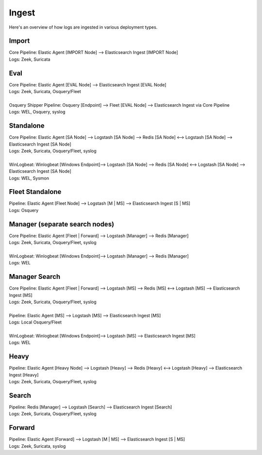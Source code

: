 .. _ingest:

Ingest
======

Here's an overview of how logs are ingested in various deployment types.

Import
------
| Core Pipeline: Elastic Agent [IMPORT Node] --> Elasticsearch Ingest [IMPORT Node]
| Logs: Zeek, Suricata

Eval
----
| Core Pipeline: Elastic Agent [EVAL Node] --> Elasticsearch Ingest [EVAL Node]
| Logs: Zeek, Suricata, Osquery/Fleet
| 
| Osquery Shipper Pipeline: Osquery [Endpoint] --> Fleet [EVAL Node] --> Elasticsearch Ingest via Core Pipeline
| Logs: WEL, Osquery, syslog

Standalone
----------
| Core Pipeline: Elastic Agent [SA Node] --> Logstash [SA Node] --> Redis [SA Node] <--> Logstash [SA Node] --> Elasticsearch Ingest [SA Node]
| Logs: Zeek, Suricata, Osquery/Fleet, syslog
| 
| WinLogbeat: Winlogbeat [Windows Endpoint]--> Logstash [SA Node] --> Redis [SA Node] <--> Logstash [SA Node] --> Elasticsearch Ingest [SA Node]
| Logs: WEL, Sysmon

Fleet Standalone
----------------
| Pipeline: Elastic Agent [Fleet Node] --> Logstash [M | MS] --> Elasticsearch Ingest [S | MS]
| Logs: Osquery

Manager (separate search nodes)
-------------------------------
| Core Pipeline: Elastic Agent [Fleet | Forward] --> Logstash [Manager] --> Redis [Manager]
| Logs: Zeek, Suricata, Osquery/Fleet, syslog
| 
| WinLogbeat: Winlogbeat [Windows Endpoint]--> Logstash [Manager] --> Redis [Manager]
| Logs: WEL

Manager Search
--------------
| Core Pipeline: Elastic Agent [Fleet | Forward] --> Logstash [MS] --> Redis [MS] <--> Logstash [MS] --> Elasticsearch Ingest [MS]
| Logs: Zeek, Suricata, Osquery/Fleet, syslog
| 
| Pipeline: Elastic Agent [MS] --> Logstash [MS] --> Elasticsearch Ingest [MS]
| Logs: Local Osquery/Fleet
| 
| WinLogbeat: Winlogbeat [Windows Endpoint]--> Logstash [MS] --> Elasticsearch Ingest [MS]
| Logs: WEL

Heavy
-----
| Pipeline: Elastic Agent [Heavy Node] --> Logstash [Heavy] --> Redis [Heavy] <--> Logstash [Heavy] --> Elasticsearch Ingest [Heavy] 
| Logs: Zeek, Suricata, Osquery/Fleet, syslog

Search
------
| Pipeline: Redis [Manager] --> Logstash [Search] --> Elasticsearch Ingest [Search] 
| Logs: Zeek, Suricata, Osquery/Fleet, syslog

Forward
-------
| Pipeline: Elastic Agent [Forward] --> Logstash [M | MS] --> Elasticsearch Ingest [S | MS]
| Logs: Zeek, Suricata, syslog
